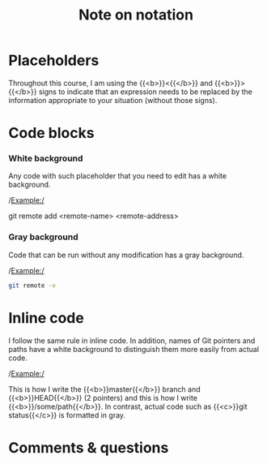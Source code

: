 #+title: Note on notation
#+description: Reading
#+colordes: #538cc6
#+slug: git-00-notation
#+weight: 1

* Placeholders

Throughout this course, I am using the {{<b>}}<{{</b>}} and {{<b>}}>{{</b>}} signs to indicate that an expression needs to be replaced by the information appropriate to your situation (without those signs).

* Code blocks

*** White background

Any code with such placeholder that you need to edit has a white background.

/Example:/

#+BEGIN_syntax
git remote add <remote-name> <remote-address>
#+END_syntax

*** Gray background

Code that can be run without any modification has a gray background.

/Example:/

#+BEGIN_src sh
git remote -v
#+END_src

* Inline code

I follow the same rule in inline code. In addition, names of Git pointers and paths have a white background to distinguish them more easily from actual code.

/Example:/

This is how I write the {{<b>}}master{{</b>}} branch and {{<b>}}HEAD{{</b>}} (2 pointers) and this is how I write {{<b>}}/some/path{{</b>}}. In contrast, actual code such as {{<c>}}git status{{</c>}} is formatted in gray.

* Comments & questions
